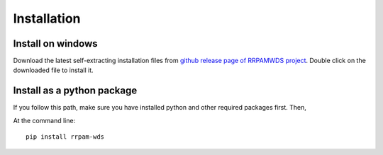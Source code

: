 ============
Installation
============

Install on windows
------------------
Download the latest self-extracting installation files from `github release page of RRPAMWDS project <https://github.com/asselapathirana/RRPam-WDS/releases/latest>`_. Double click on the downloaded file to install it.

Install as a python package
----------------------------

If you follow this path, make sure you have installed python and other required packages first. Then, 

At the command line::

    pip install rrpam-wds
